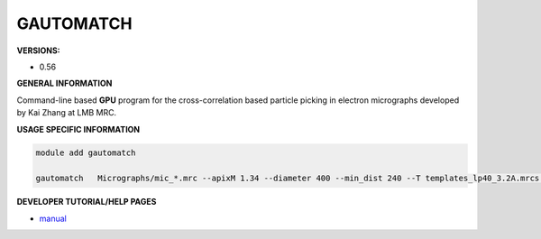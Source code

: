 .. gautomatch:

GAUTOMATCH
----------

**VERSIONS:**

* 0.56

**GENERAL INFORMATION**

Command-line based **GPU** program for the cross-correlation based particle picking in electron micrographs developed by Kai Zhang at LMB MRC.

**USAGE SPECIFIC INFORMATION**


.. code-block:: console

   module add gautomatch

   gautomatch   Micrographs/mic_*.mrc --apixM 1.34 --diameter 400 --min_dist 240 --T templates_lp40_3.2A.mrcs --write_pref_mic --lsigma_cutoff 1.2 --cc_cutoff 0.18 --lave_D 80 --lave_min -0.8 --lave_max 1.2  --exclusive_picking --excluded_suffix _rubbish.star --mask_excluded --write_ccmax_mic --write_pf_mic --write_pref_mic --write_bg_mic --write_bgfree_mic --write_lsigma_mic --write_mic_mask --extract_raw --do_pre_filter 1 --pre_lp 10  --pre_hp 1000 --lp 40 --boxsize 432


**DEVELOPER TUTORIAL/HELP PAGES**

* manual_

.. _manual: https://lab.rockefeller.edu/chen/assets/file/Gautomatch_Brief_Manual.pdf

